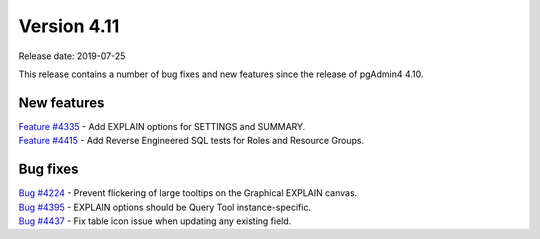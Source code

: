 ************
Version 4.11
************

Release date: 2019-07-25

This release contains a number of bug fixes and new features since the release of pgAdmin4 4.10.

New features
************

| `Feature #4335 <https://redmine.postgresql.org/issues/4335>`_ -  Add EXPLAIN options for SETTINGS and SUMMARY.
| `Feature #4415 <https://redmine.postgresql.org/issues/4415>`_ -  Add Reverse Engineered SQL tests for Roles and Resource Groups.


Bug fixes
*********

| `Bug #4224 <https://redmine.postgresql.org/issues/4224>`_ -  Prevent flickering of large tooltips on the Graphical EXPLAIN canvas.
| `Bug #4395 <https://redmine.postgresql.org/issues/4395>`_ -  EXPLAIN options should be Query Tool instance-specific.
| `Bug #4437 <https://redmine.postgresql.org/issues/4437>`_ -  Fix table icon issue when updating any existing field.